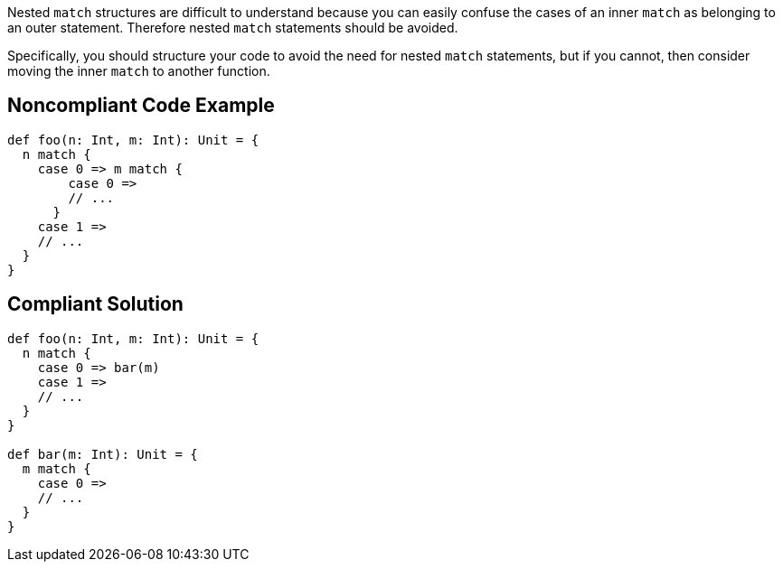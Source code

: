 Nested ``++match++`` structures are difficult to understand because you can easily confuse the cases of an inner ``++match++`` as belonging to an outer statement. Therefore nested ``++match++`` statements should be avoided.

Specifically, you should structure your code to avoid the need for nested ``++match++`` statements, but if you cannot, then consider moving the inner ``++match++`` to another function.

== Noncompliant Code Example

----
def foo(n: Int, m: Int): Unit = {
  n match {
    case 0 => m match {
        case 0 =>
        // ...
      }
    case 1 =>
    // ...
  }
}
----

== Compliant Solution

----
def foo(n: Int, m: Int): Unit = {
  n match {
    case 0 => bar(m)
    case 1 =>
    // ...
  }
}

def bar(m: Int): Unit = {
  m match {
    case 0 =>
    // ...
  }
}
----
